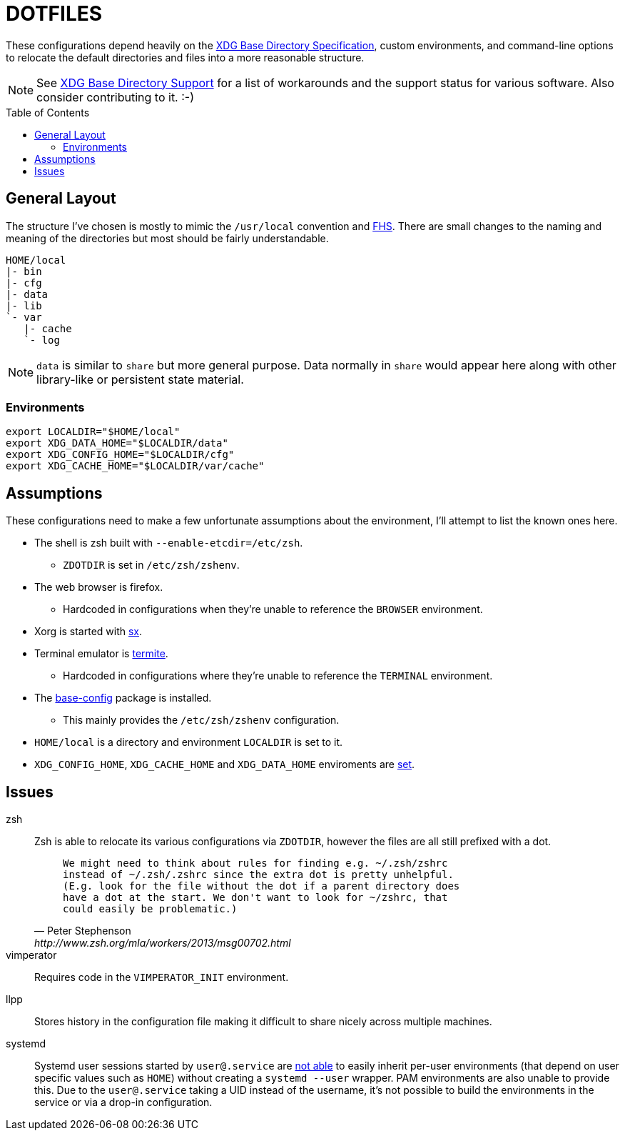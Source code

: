 = DOTFILES
:toc: macro
:xdg: http://standards.freedesktop.org/basedir-spec/basedir-spec-latest.html
:xdg-support: https://wiki.archlinux.org/index.php/XDG_Base_Directory_support

These configurations depend heavily on the {xdg}[XDG Base Directory
Specification], custom environments, and command-line options to relocate
the default directories and files into a more reasonable structure.

NOTE: See {xdg-support}[XDG Base Directory Support] for a list of
      workarounds and the support status for various software. Also
      consider contributing to it. :-)

toc::[]

== General Layout
:fhs: http://refspecs.linuxfoundation.org/FHS_3.0/fhs-3.0.html

The structure I've chosen is mostly to mimic the `/usr/local` convention
and {fhs}[FHS]. There are small changes to the naming and meaning of the
directories but most should be fairly understandable.

----
HOME/local
|- bin
|- cfg
|- data
|- lib
`- var
   |- cache
   `- log
----

NOTE: `data` is similar to `share` but more general purpose. Data normally
      in `share` would appear here along with other library-like or
      persistent state material.

=== Environments

[source, sh]
----
export LOCALDIR="$HOME/local"
export XDG_DATA_HOME="$LOCALDIR/data"
export XDG_CONFIG_HOME="$LOCALDIR/cfg"
export XDG_CACHE_HOME="$LOCALDIR/var/cache"
----

== Assumptions
:sx: https://github.com/Earnestly/dotfiles/blob/master/local/bin/sx
:termite: https://github.com/thestinger/termite
:system-config: https://github.com/Earnestly/pkgbuilds/tree/master/system-config

These configurations need to make a few unfortunate assumptions about
the environment, I'll attempt to list the known ones here.

* The shell is zsh built with `--enable-etcdir=/etc/zsh`.
    - `ZDOTDIR` is set in `/etc/zsh/zshenv`.

* The web browser is firefox.
    - Hardcoded in configurations when they're unable to reference the
      `BROWSER` environment.

* Xorg is started with {sx}[sx].

* Terminal emulator is {termite}[termite].
    - Hardcoded in configurations where they're unable to reference the
      `TERMINAL` environment.

* The {system-config}[base-config] package is installed.
    - This mainly provides the `/etc/zsh/zshenv` configuration.

* `HOME/local` is a directory and environment `LOCALDIR` is set to it.

* `XDG_CONFIG_HOME`, `XDG_CACHE_HOME` and `XDG_DATA_HOME` enviroments are
  xref:Environments[set].

== Issues
:zsh: http://www.zsh.org/mla/workers/2013/msg00702.html
:systemd: https://github.com/systemd/systemd/issues/1476

zsh::
    Zsh is able to relocate its various configurations via `ZDOTDIR`,
    however the files are all still prefixed with a dot.
+
[quote, Peter Stephenson, {zsh}]
____
    We might need to think about rules for finding e.g. ~/.zsh/zshrc
    instead of ~/.zsh/.zshrc since the extra dot is pretty unhelpful.
    (E.g. look for the file without the dot if a parent directory does
    have a dot at the start. We don't want to look for ~/zshrc, that
    could easily be problematic.)
____
+

vimperator::
    Requires code in the `VIMPERATOR_INIT` environment.

llpp::
    Stores history in the configuration file making it difficult to
    share nicely across multiple machines.

systemd::
    Systemd user sessions started by `user@.service` are {systemd}[not
    able] to easily inherit per-user environments (that depend on user
    specific values such as `HOME`) without creating a `systemd --user`
    wrapper. PAM environments are also unable to provide this. Due to
    the `user@.service` taking a UID instead of the username, it's not
    possible to build the environments in the service or via a drop-in
    configuration.
